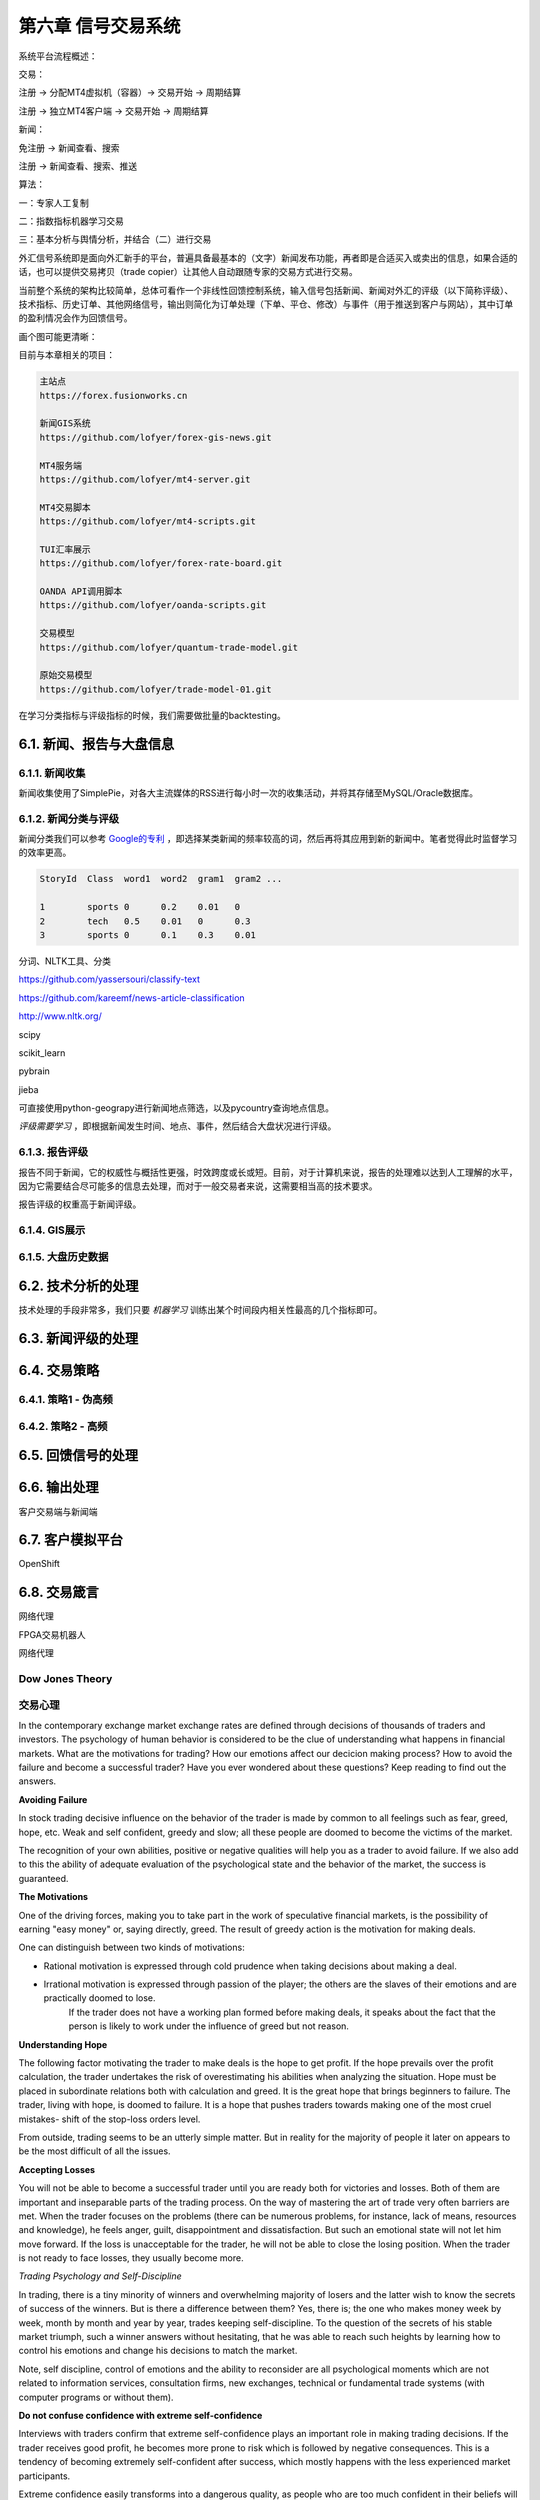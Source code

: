 ====================
第六章 信号交易系统
====================

系统平台流程概述：

交易：

注册 -> 分配MT4虚拟机（容器）-> 交易开始 -> 周期结算

注册 -> 独立MT4客户端 -> 交易开始 -> 周期结算

新闻：

免注册 -> 新闻查看、搜索

注册 -> 新闻查看、搜索、推送

算法：

一：专家人工复制

二：指数指标机器学习交易

三：基本分析与舆情分析，并结合（二）进行交易


外汇信号系统即是面向外汇新手的平台，普遍具备最基本的（文字）新闻发布功能，再者即是合适买入或卖出的信息，如果合适的话，也可以提供交易拷贝（trade copier）让其他人自动跟随专家的交易方式进行交易。

当前整个系统的架构比较简单，总体可看作一个非线性回馈控制系统，输入信号包括新闻、新闻对外汇的评级（以下简称评级）、技术指标、历史订单、其他网络信号，输出则简化为订单处理（下单、平仓、修改）与事件（用于推送到客户与网站），其中订单的盈利情况会作为回馈信号。

画个图可能更清晰：

.. image:: ../images/arch.png
    :align: center

目前与本章相关的项目：

.. code::

    主站点
    https://forex.fusionworks.cn

    新闻GIS系统
    https://github.com/lofyer/forex-gis-news.git

    MT4服务端
    https://github.com/lofyer/mt4-server.git        
    
    MT4交易脚本
    https://github.com/lofyer/mt4-scripts.git       
    
    TUI汇率展示
    https://github.com/lofyer/forex-rate-board.git  

    OANDA API调用脚本
    https://github.com/lofyer/oanda-scripts.git     

    交易模型
    https://github.com/lofyer/quantum-trade-model.git

    原始交易模型
    https://github.com/lofyer/trade-model-01.git

在学习分类指标与评级指标的时候，我们需要做批量的backtesting。

-----------------------------
6.1. 新闻、报告与大盘信息
-----------------------------

6.1.1. 新闻收集
================

新闻收集使用了SimplePie，对各大主流媒体的RSS进行每小时一次的收集活动，并将其存储至MySQL/Oracle数据库。

6.1.2. 新闻分类与评级
======================

新闻分类我们可以参考 `Google的专利 <http://www.patentstorm.us/applications/20120158711/description.html>`_ ，即选择某类新闻的频率较高的词，然后再将其应用到新的新闻中。笔者觉得此时监督学习的效率更高。

.. code::

    StoryId  Class  word1  word2  gram1  gram2 ...

    1        sports 0      0.2    0.01   0
    2        tech   0.5    0.01   0      0.3
    3        sports 0      0.1    0.3    0.01


分词、NLTK工具、分类

https://github.com/yassersouri/classify-text

https://github.com/kareemf/news-article-classification

http://www.nltk.org/

scipy

scikit_learn

pybrain

jieba

可直接使用python-geograpy进行新闻地点筛选，以及pycountry查询地点信息。

*评级需要学习* ，即根据新闻发生时间、地点、事件，然后结合大盘状况进行评级。

6.1.3. 报告评级
================

报告不同于新闻，它的权威性与概括性更强，时效跨度或长或短。目前，对于计算机来说，报告的处理难以达到人工理解的水平，因为它需要结合尽可能多的信息去处理，而对于一般交易者来说，这需要相当高的技术要求。

报告评级的权重高于新闻评级。

6.1.4. GIS展示
================

6.1.5. 大盘历史数据
=====================

---------------------
6.2. 技术分析的处理
---------------------

技术处理的手段非常多，我们只要 *机器学习* 训练出某个时间段内相关性最高的几个指标即可。

---------------------
6.3. 新闻评级的处理
---------------------

--------------
6.4. 交易策略
--------------

6.4.1. 策略1 - 伪高频
======================

6.4.2. 策略2 - 高频
======================

--------------------
6.5. 回馈信号的处理
--------------------

----------------
6.6. 输出处理
----------------

客户交易端与新闻端

------------------
6.7. 客户模拟平台
------------------

OpenShift

----------------
6.8. 交易箴言
----------------

网络代理

FPGA交易机器人

网络代理

Dow Jones Theory
==================

交易心理
=========

In the contemporary exchange market exchange rates are defined through decisions of thousands of traders and investors. The psychology of human behavior is considered to be the clue of understanding what happens in financial markets.
What are the motivations for trading? How our emotions affect our decicion making process? How to avoid the failure and become a successful trader? Have you ever wondered about these questions? Keep reading to find out the answers.

**Avoiding Failure**

In stock trading decisive influence on the behavior of the trader is made by common to all feelings such as fear, greed, hope, etc. Weak and self confident, greedy and slow; all these people are doomed to become the victims of the market.

The recognition of your own abilities, positive or negative qualities will help you as a trader to avoid failure. If we also add to this the ability of adequate evaluation of the psychological state and the behavior of the market, the success is guaranteed.

**The Motivations**

One of the driving forces, making you to take part in the work of speculative financial markets, is the possibility of earning "easy money" or, saying directly, greed. The result of greedy action is the motivation for making deals.

One can distinguish between two kinds of motivations: 

- Rational motivation is expressed through cold prudence when taking decisions about making a deal. 

- Irrational motivation is expressed through passion of the player; the others are the slaves of their emotions and are practically doomed to lose.
    If the trader does not have a working plan formed before making deals, it speaks about the fact that the person is likely to work under the influence of greed but not reason.

**Understanding Hope**

The following factor motivating the trader to make deals is the hope to get profit. If the hope prevails over the profit calculation, the trader undertakes the risk of overestimating his abilities when analyzing the situation. Hope must be placed in subordinate relations both with calculation and greed. It is the great hope that brings beginners to failure. The trader, living with hope, is doomed to failure. It is a hope that pushes traders towards making one of the most cruel mistakes- shift of the stop-loss orders level.

From outside, trading seems to be an utterly simple matter. But in reality for the majority of people it later on appears to be the most difficult of all the issues.

**Accepting Losses**

You will not be able to become a successful trader until you are ready both for victories and losses. Both of them are important and inseparable parts of the trading process. On the way of mastering the art of trade very often barriers are met. When the trader focuses on the problems (there can be numerous problems, for instance, lack of means, resources and knowledge), he feels anger, guilt, disappointment and dissatisfaction. But such an emotional state will not let him move forward. If the loss is unacceptable for the trader, he will not be able to close the losing position. When the trader is not ready to face losses, they usually become more.

*Trading Psychology and Self-Discipline*

In trading, there is a tiny minority of winners and overwhelming majority of losers and the latter wish to know the secrets of success of the winners. But is there a difference between them? Yes, there is; the one who makes money week by week, month by month and year by year, trades keeping self-discipline. To the question of the secrets of his stable market triumph, such a winner answers without hesitating, that he was able to reach such heights by learning how to control his emotions and change his decisions to match the market.

Note, self discipline, control of emotions and the ability to reconsider are all psychological moments which are not related to information services, consultation firms, new exchanges, technical or fundamental trade systems (with computer programs or without them).

**Do not confuse confidence with extreme self-confidence**

Interviews with traders confirm that extreme self-confidence plays an important role in making trading decisions. If the trader receives good profit, he becomes more prone to risk which is followed by negative consequences. This is a tendency of becoming extremely self-confident after success, which mostly happens with the less experienced market participants.

Extreme confidence easily transforms into a dangerous quality, as people who are too much confident in their beliefs will not pay attention to important information which is valuable for their trading decisions. Confidence and negative emotions are directly related to each other in strength. In general, confidence and fear are similar senses by nature; only the one is with a "plus" sign and the other with - "minus" sign. If the person feels more confident, there is a little room left for confusion, alarm and fear.

**How does the sense of self confidence develop?**

In a natural way, the person gets used to relying on himself in everything that he has to do without any hesitation. With such trust in himself he does not have to fear the market with its seemingly unpredictable and chaotic behavior. The matter here is not with him at all, as the market did not change but the inner world and psychological warehouse of the trader have.

*How to become a successful trader?*

There are two important terms in relation to a good trader.

- To set a principle of trading exclusively on the basis of self discipline. 

- To learn how to remove the negative emotional energy of the last trade experience.

Due to the principle to self discipline, self trust is being formed, which is necessary for successful trading actions.

Almost in the majority of cases each trader starts his way on the primary level without understanding trading psychology and without the principle of self discipline. And it is likely to get psychological trauma (a psychological state which is capable of making people feel fear) of this or that severity. It is necessary to learn how to get rid of worries. When there is little fear as a consequence, you absorb new knowledge about the nature of the market.

Do not forget that each moment is an excellent indicator of your development level. But if you consider each failure (if it did not happen as you have expected or wanted) to be a mistake, you very often deprive yourself of understanding yourself. While people become shy of learning something new about them. Why? Because mistakes mean an emotional pain for them. Avoiding pain instinctively, the person unconsciously refuses to recognize himself, when it is necessary to manage better a similar situation in future.

**The bottom line**

To reach a success in trading, you need to take the whole responsibility of your decisions and actions on yourself. 
